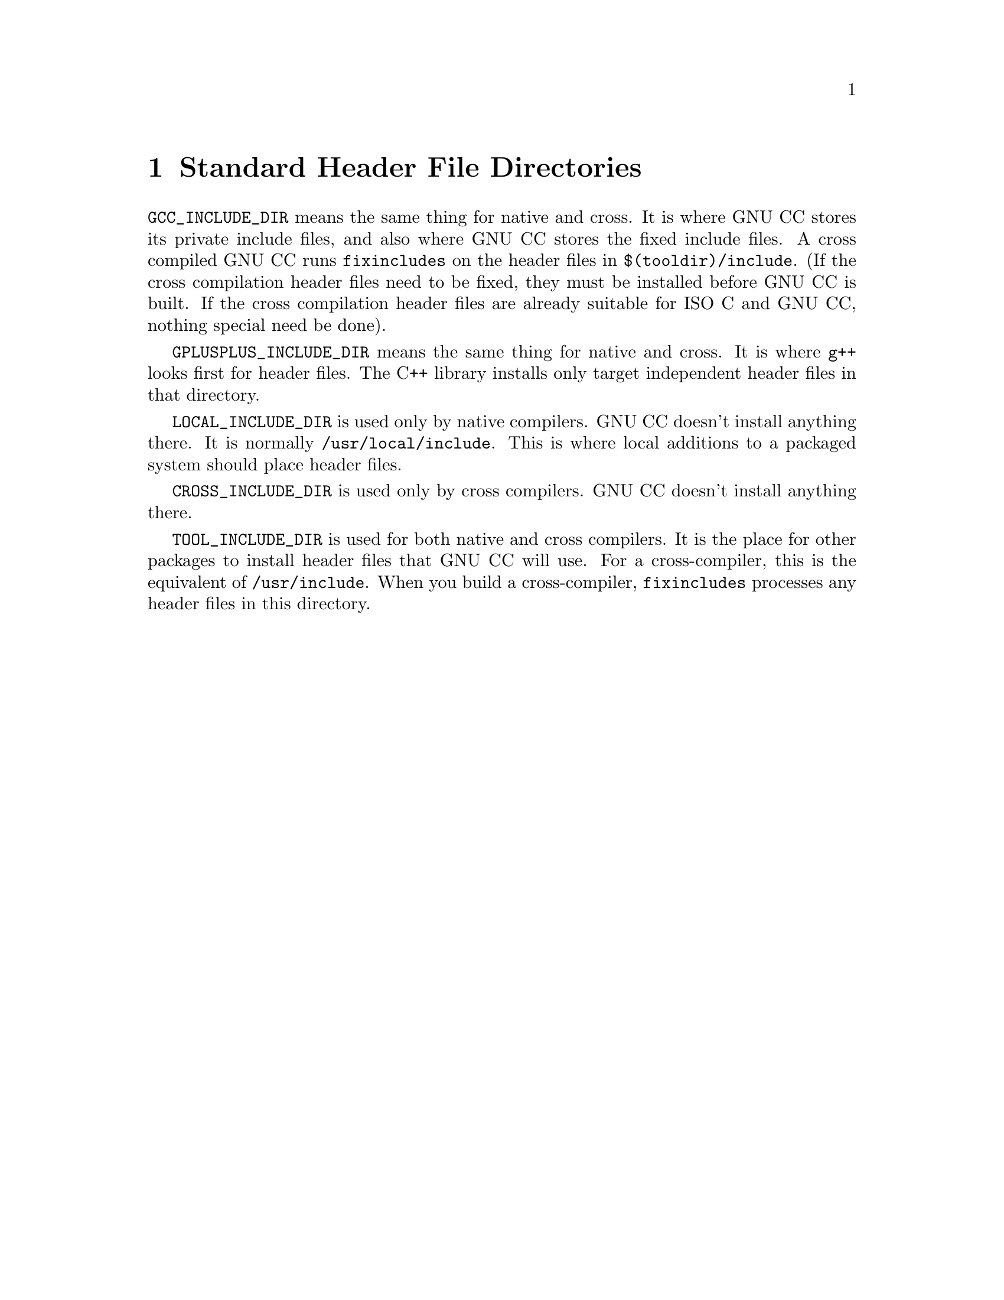 @c Copyright (C) 1988, 1989, 1992, 1993, 1994, 1995, 1996, 1997, 1998, 1999, 2000, 2001 Free Software Foundation, Inc.
@c This is part of the GCC manual.
@c For copying conditions, see the file gcc.texi.

@node Header Dirs
@chapter Standard Header File Directories

@code{GCC_INCLUDE_DIR} means the same thing for native and cross.  It is
where GNU CC stores its private include files, and also where GNU CC
stores the fixed include files.  A cross compiled GNU CC runs
@code{fixincludes} on the header files in @file{$(tooldir)/include}.
(If the cross compilation header files need to be fixed, they must be
installed before GNU CC is built.  If the cross compilation header files
are already suitable for ISO C and GNU CC, nothing special need be
done).

@code{GPLUSPLUS_INCLUDE_DIR} means the same thing for native and cross.  It
is where @command{g++} looks first for header files.  The C++ library
installs only target independent header files in that directory.

@code{LOCAL_INCLUDE_DIR} is used only by native compilers.  GNU CC
doesn't install anything there.  It is normally
@file{/usr/local/include}.  This is where local additions to a packaged
system should place header files.

@code{CROSS_INCLUDE_DIR} is used only by cross compilers.  GNU CC
doesn't install anything there.

@code{TOOL_INCLUDE_DIR} is used for both native and cross compilers.  It
is the place for other packages to install header files that GNU CC will
use.  For a cross-compiler, this is the equivalent of
@file{/usr/include}.  When you build a cross-compiler,
@code{fixincludes} processes any header files in this directory.
